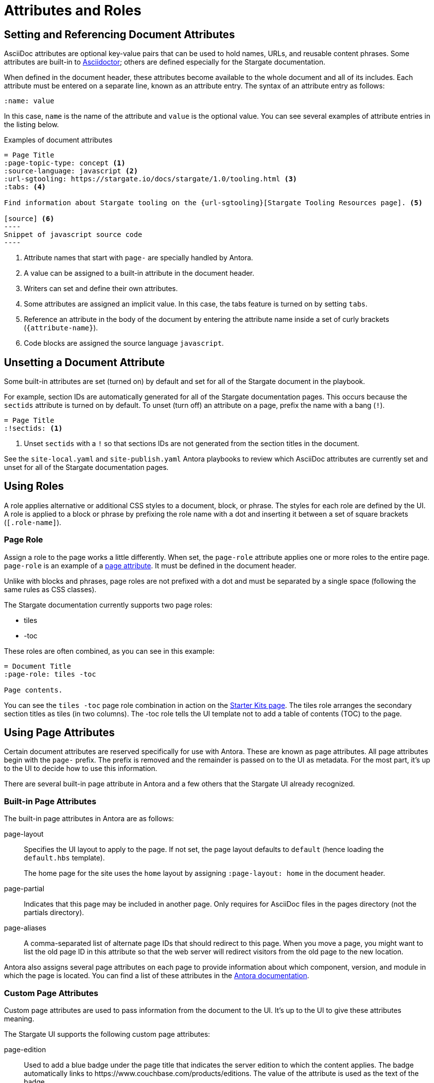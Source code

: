 = Attributes and Roles

== Setting and Referencing Document Attributes

AsciiDoc attributes are optional key-value pairs that can be used to hold names, URLs, and reusable content phrases.
Some attributes are built-in to link:https://asciidoctor.org[Asciidoctor]; others are defined especially for the Stargate documentation.

When defined in the document header, these attributes become available to the whole document and all of its includes.
Each attribute must be entered on a separate line, known as an attribute entry.
The syntax of an attribute entry as follows:

 :name: value

In this case, `name` is the name of the attribute and `value` is the optional value.
You can see several examples of attribute entries in the listing below.

.Examples of document attributes

[source,asciidoc]
....
= Page Title
:page-topic-type: concept <1>
:source-language: javascript <2>
:url-sgtooling: https://stargate.io/docs/stargate/1.0/tooling.html <3>
:tabs: <4>

Find information about Stargate tooling on the {url-sgtooling}[Stargate Tooling Resources page]. <5>

[source] <6>
----
Snippet of javascript source code
----
....
<1> Attribute names that start with `page-` are specially handled by Antora.
<2> A value can be assigned to a built-in attribute in the document header.
<3> Writers can set and define their own attributes.
<4> Some attributes are assigned an implicit value.
In this case, the tabs feature is turned on by setting `tabs`.
<5> Reference an attribute in the body of the document by entering the attribute name inside a set of curly brackets (`+{attribute-name}+`).
<6> Code blocks are assigned the source language `javascript`.

== Unsetting a Document Attribute

Some built-in attributes are set (turned on) by default and set for all of the Stargate document in the playbook.

For example, section IDs are automatically generated for all of the Stargate documentation pages.
This occurs because the `sectids` attribute is turned on by default.
To unset (turn off) an attribute on a page, prefix the name with a bang (`!`).

[source,asciidoc]
----
= Page Title
:!sectids: <1>
----
<1> Unset `sectids` with a `!` so that sections IDs are not generated from the section titles in the document.

See the `site-local.yaml` and `site-publish.yaml` Antora playbooks to review which
AsciiDoc attributes are currently set and unset for all of the Stargate documentation pages.

// LLP 10.08.21 Need to decide on custom roles and whether they are needed
== Using Roles

A role applies alternative or additional CSS styles to a document, block, or phrase.
The styles for each role are defined by the UI.
A role is applied to a block or phrase by prefixing the role name with a dot and
inserting it between a set of square brackets (`[.role-name]`).

=== Page Role

Assign a role to the page works a little differently.
When set, the `page-role` attribute applies one or more roles to the entire page.
`page-role` is an example of a <<Using Page Attributes,page attribute>>.
It must be defined in the document header.

Unlike with blocks and phrases, page roles are not prefixed with a dot and must
be separated by a single space (following the same rules as CSS classes).

The Stargate documentation currently supports two page roles:

* tiles
* -toc

These roles are often combined, as you can see in this example:

[source,asciidoc]
----
= Document Title
:page-role: tiles -toc

Page contents.
----

You can see the `tiles -toc` page role combination in action on the xref:server:getting-started:starter-kits.adoc[Starter Kits page].
The tiles role arranges the secondary section titles as tiles (in two columns).
The -toc role tells the UI template not to add a table of contents (TOC) to the page.

== Using Page Attributes

Certain document attributes are reserved specifically for use with Antora.
These are known as page attributes.
All page attributes begin with the `page-` prefix.
The prefix is removed and the remainder is passed on to the UI as metadata.
For the most part, it's up to the UI to decide how to use this information.

There are several built-in page attribute in Antora and a few others that the
Stargate UI already recognized.

=== Built-in Page Attributes

The built-in page attributes in Antora are as follows:

page-layout:: Specifies the UI layout to apply to the page.
If not set, the page layout defaults to `default` (hence loading the `default.hbs` template).
+
The home page for the site uses the `home` layout by assigning `:page-layout: home` in the document header.

page-partial:: Indicates that this page may be included in another page.
Only requires for AsciiDoc files in the pages directory (not the partials directory).

page-aliases:: A comma-separated list of alternate page IDs that should redirect to this page.
When you move a page, you might want to list the old page ID in this attribute so that the web server will redirect visitors from the old page to the new location.

Antora also assigns several page attributes on each page to provide information about which component, version, and module in which the page is located.
You can find a list of these attributes in the https://docs.antora.org/antora/2.3/page/page-and-site-attributes/[Antora documentation^].

// LLP 10.08.21 Need to decide on custom page attributes and whether they are needed
=== Custom Page Attributes

Custom page attributes are used to pass information from the document to the UI.
It's up to the UI to give these attributes meaning.

The Stargate UI supports the following custom page attributes:

page-edition:: Used to add a blue badge under the page title that indicates the server edition to which the content applies.
The badge automatically links to \https://www.couchbase.com/products/editions.
The value of the attribute is used as the text of the badge.

page-status:: Used to add an orange badge under the page title that indicates the status of the page, such as beta or the minimum software version to which the content applies.
The value of the attribute is used as the text of the badge.

description:: Sets the value of the meta description in the HTML head.
Note that the `page-` prefix is not required in this case.

keywords:: Sets the value of the meta keywords in the HTML head.
Note that the `page-` prefix is not required in this case.

Additional custom page attributes can be added by agreeing on a contract between the page and the UI.
